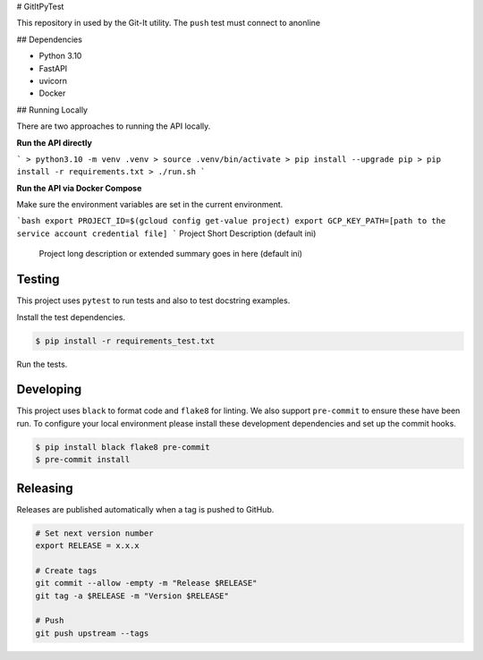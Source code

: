 # GitItPyTest

This repository in used by the Git-It utility.  The ``push`` test must connect
to anonline

## Dependencies

- Python 3.10
- FastAPI
- uvicorn
- Docker

## Running Locally

There are two approaches to running the API locally.

**Run the API directly**

```
> python3.10 -m venv .venv
> source .venv/bin/activate
> pip install --upgrade pip
> pip install -r requirements.txt
> ./run.sh
```

**Run the API via Docker Compose**

Make sure the environment variables are set in the current environment.

```bash
export PROJECT_ID=$(gcloud config get-value project)
export GCP_KEY_PATH=[path to the service account credential file]
```
Project Short Description (default ini)

    Project long description or extended summary goes in here (default ini)

=======
Testing
=======

This project uses ``pytest`` to run tests and also to test docstring examples.

Install the test dependencies.

.. code-block:: bash

    $ pip install -r requirements_test.txt

Run the tests.

==========
Developing
==========

This project uses ``black`` to format code and ``flake8`` for linting. We also support ``pre-commit`` to ensure these have been run. To configure your local environment please install these development dependencies and set up the commit hooks.

.. code-block:: bash

    $ pip install black flake8 pre-commit
    $ pre-commit install

=========
Releasing
=========

Releases are published automatically when a tag is pushed to GitHub.

.. code-block:: bash

    # Set next version number
    export RELEASE = x.x.x

    # Create tags
    git commit --allow -empty -m "Release $RELEASE"
    git tag -a $RELEASE -m "Version $RELEASE"

    # Push
    git push upstream --tags
